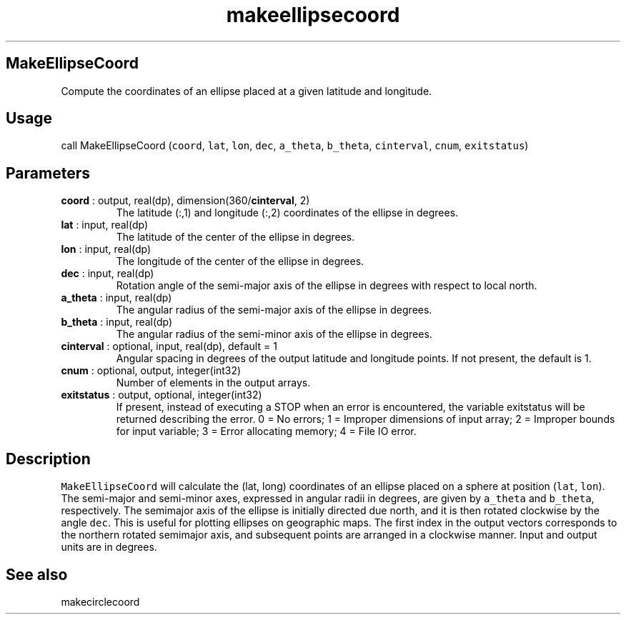 .\" Automatically generated by Pandoc 2.10.1
.\"
.TH "makeellipsecoord" "1" "2020-10-14" "Fortran 95" "SHTOOLS 4.8"
.hy
.SH MakeEllipseCoord
.PP
Compute the coordinates of an ellipse placed at a given latitude and
longitude.
.SH Usage
.PP
call MakeEllipseCoord (\f[C]coord\f[R], \f[C]lat\f[R], \f[C]lon\f[R],
\f[C]dec\f[R], \f[C]a_theta\f[R], \f[C]b_theta\f[R],
\f[C]cinterval\f[R], \f[C]cnum\f[R], \f[C]exitstatus\f[R])
.SH Parameters
.TP
\f[B]\f[CB]coord\f[B]\f[R] : output, real(dp), dimension(360/\f[B]\f[CB]cinterval\f[B]\f[R], 2)
The latitude (:,1) and longitude (:,2) coordinates of the ellipse in
degrees.
.TP
\f[B]\f[CB]lat\f[B]\f[R] : input, real(dp)
The latitude of the center of the ellipse in degrees.
.TP
\f[B]\f[CB]lon\f[B]\f[R] : input, real(dp)
The longitude of the center of the ellipse in degrees.
.TP
\f[B]\f[CB]dec\f[B]\f[R] : input, real(dp)
Rotation angle of the semi-major axis of the ellipse in degrees with
respect to local north.
.TP
\f[B]\f[CB]a_theta\f[B]\f[R] : input, real(dp)
The angular radius of the semi-major axis of the ellipse in degrees.
.TP
\f[B]\f[CB]b_theta\f[B]\f[R] : input, real(dp)
The angular radius of the semi-minor axis of the ellipse in degrees.
.TP
\f[B]\f[CB]cinterval\f[B]\f[R] : optional, input, real(dp), default = 1
Angular spacing in degrees of the output latitude and longitude points.
If not present, the default is 1.
.TP
\f[B]\f[CB]cnum\f[B]\f[R] : optional, output, integer(int32)
Number of elements in the output arrays.
.TP
\f[B]\f[CB]exitstatus\f[B]\f[R] : output, optional, integer(int32)
If present, instead of executing a STOP when an error is encountered,
the variable exitstatus will be returned describing the error.
0 = No errors; 1 = Improper dimensions of input array; 2 = Improper
bounds for input variable; 3 = Error allocating memory; 4 = File IO
error.
.SH Description
.PP
\f[C]MakeEllipseCoord\f[R] will calculate the (lat, long) coordinates of
an ellipse placed on a sphere at position (\f[C]lat\f[R],
\f[C]lon\f[R]).
The semi-major and semi-minor axes, expressed in angular radii in
degrees, are given by \f[C]a_theta\f[R] and \f[C]b_theta\f[R],
respectively.
The semimajor axis of the ellipse is initially directed due north, and
it is then rotated clockwise by the angle \f[C]dec\f[R].
This is useful for plotting ellipses on geographic maps.
The first index in the output vectors corresponds to the northern
rotated semimajor axis, and subsequent points are arranged in a
clockwise manner.
Input and output units are in degrees.
.SH See also
.PP
makecirclecoord
